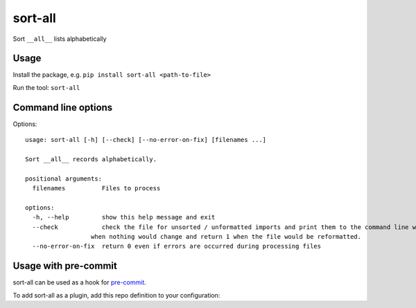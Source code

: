 ========
sort-all
========

Sort ``__all__`` lists alphabetically

Usage
=====

Install the package, e.g. ``pip install sort-all <path-to-file>``

Run the tool: ``sort-all``

Command line options
====================

Options::

   usage: sort-all [-h] [--check] [--no-error-on-fix] [filenames ...]

   Sort __all__ records alphabetically.

   positional arguments:
     filenames          Files to process

   options:
     -h, --help         show this help message and exit
     --check            check the file for unsorted / unformatted imports and print them to the command line without modifying the file; return 0
                     when nothing would change and return 1 when the file would be reformatted.
     --no-error-on-fix  return 0 even if errors are occurred during processing files


Usage with pre-commit
=====================


sort-all can be used as a hook for pre-commit_.

To add sort-all as a plugin, add this repo definition to your configuration:

.. code-block:: yaml
   repos:
   - repo: https://github.com/aio-libs/sort-all
     rev: ...  # select the tag or revision you want, or run `pre-commit autoupdate`
     hooks:
     - id: sort-all

.. _`pre-commit`: https://pre-commit.com
